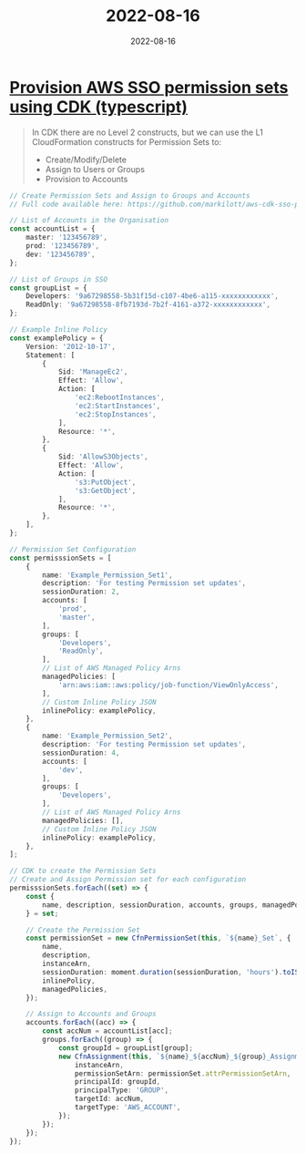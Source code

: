 :PROPERTIES:
:ID:       36919e61-3a2f-4f27-a6ce-2e298790c994
:END:
#+title: 2022-08-16
#+date: 2022-08-16
#+filetags: journal

* [[https://aws.plainenglish.io/provisioning-aws-sso-permissions-with-cdk-5ab492ef73d2][Provision AWS SSO permission sets using CDK (typescript)]]
#+begin_quote
In CDK there are no Level 2 constructs, but we can use the L1 CloudFormation constructs for Permission Sets to:

- Create/Modify/Delete
- Assign to Users or Groups
- Provision to Accounts
#+end_quote

#+begin_src typescript
// Create Permission Sets and Assign to Groups and Accounts
// Full code available here: https://github.com/markilott/aws-cdk-sso-permission-sets

// List of Accounts in the Organisation
const accountList = {
    master: '123456789',
    prod: '123456789',
    dev: '123456789',
};

// List of Groups in SSO
const groupList = {
    Developers: '9a67298558-5b31f15d-c107-4be6-a115-xxxxxxxxxxxx',
    ReadOnly: '9a67298558-8fb7193d-7b2f-4161-a372-xxxxxxxxxxxx',
};

// Example Inline Policy
const examplePolicy = {
    Version: '2012-10-17',
    Statement: [
        {
            Sid: 'ManageEc2',
            Effect: 'Allow',
            Action: [
                'ec2:RebootInstances',
                'ec2:StartInstances',
                'ec2:StopInstances',
            ],
            Resource: '*',
        },
        {
            Sid: 'AllowS3Objects',
            Effect: 'Allow',
            Action: [
                's3:PutObject',
                's3:GetObject',
            ],
            Resource: '*',
        },
    ],
};

// Permission Set Configuration
const permisssionSets = [
    {
        name: 'Example_Permission_Set1',
        description: 'For testing Permission set updates',
        sessionDuration: 2,
        accounts: [
            'prod',
            'master',
        ],
        groups: [
            'Developers',
            'ReadOnly',
        ],
        // List of AWS Managed Policy Arns
        managedPolicies: [
            'arn:aws:iam::aws:policy/job-function/ViewOnlyAccess',
        ],
        // Custom Inline Policy JSON
        inlinePolicy: examplePolicy,
    },
    {
        name: 'Example_Permission_Set2',
        description: 'For testing Permission set updates',
        sessionDuration: 4,
        accounts: [
            'dev',
        ],
        groups: [
            'Developers',
        ],
        // List of AWS Managed Policy Arns
        managedPolicies: [],
        // Custom Inline Policy JSON
        inlinePolicy: examplePolicy,
    },
];

// CDK to create the Permission Sets
// Create and Assign Permission set for each configuration
permisssionSets.forEach((set) => {
    const {
        name, description, sessionDuration, accounts, groups, managedPolicies, inlinePolicy,
    } = set;

    // Create the Permission Set
    const permissionSet = new CfnPermissionSet(this, `${name}_Set`, {
        name,
        description,
        instanceArn,
        sessionDuration: moment.duration(sessionDuration, 'hours').toISOString(),
        inlinePolicy,
        managedPolicies,
    });

    // Assign to Accounts and Groups
    accounts.forEach((acc) => {
        const accNum = accountList[acc];
        groups.forEach((group) => {
            const groupId = groupList[group];
            new CfnAssignment(this, `${name}_${accNum}_${group}_Assignment`, {
                instanceArn,
                permissionSetArn: permissionSet.attrPermissionSetArn,
                principalId: groupId,
                principalType: 'GROUP',
                targetId: accNum,
                targetType: 'AWS_ACCOUNT',
            });
        });
    });
});
#+end_src
